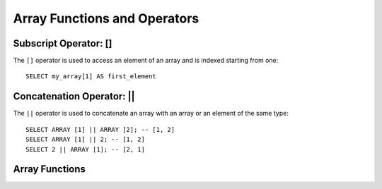 =============================
Array Functions and Operators
=============================

Subscript Operator: []
----------------------

The ``[]`` operator is used to access an element of an array and is indexed starting from one::

    SELECT my_array[1] AS first_element

Concatenation Operator: ||
--------------------------

The ``||`` operator is used to concatenate an array with an array or an element of the same type::

    SELECT ARRAY [1] || ARRAY [2]; -- [1, 2]
    SELECT ARRAY [1] || 2; -- [1, 2]
    SELECT 2 || ARRAY [1]; -- [2, 1]

Array Functions
---------------

.. function:: array_distinct(x) -> array

    Remove duplicate values from the array ``x``.

.. function:: array_intersect(x, y) -> array

    Returns an array of the elements in the intersection of ``x`` and ``y``, without duplicates.

.. function:: array_union(x, y) -> array

    Returns an array of the elements in the union of ``x`` and ``y``, without duplicates.

.. function:: array_except(x, y) -> array

    Returns an array of elements in ``x`` but not in ``y``, without duplicates.

.. function:: array_join(x, delimiter, null_replacement) -> varchar

    Concatenates the elements of the given array using the delimiter and an optional string to replace nulls.

.. function:: array_max(x) -> x

    Returns the maximum value of input array.

.. function:: array_min(x) -> x

    Returns the minimum value of input array.

.. function:: array_position(x, element) -> bigint

    Returns the position of the first occurrence of the ``element`` in array ``x`` (or 0 if not found).

.. function:: array_remove(x, element) -> array

    Remove all elements that equal ``element`` from array ``x``.

.. function:: array_sort(x) -> array

    Sorts and returns the array ``x``. The elements of ``x`` must be orderable.
    Null elements will be placed at the end of the returned array.

.. function:: array_sort(array(T), function(T,T,int)) -> array(T)

    Sorts and returns the ``array`` based on the given comparator ``function``. The comparator will take
    two nullable arguments representing two nullable elements of the ``array``. It returns -1, 0, or 1
    as the first nullable element is less than, equal to, or greater than the second nullable element.
    If the comparator function returns other values (including ``NULL``), the query will fail and raise an error ::

        SELECT array_sort(ARRAY [3, 2, 5, 1, 2], (x, y) -> IF(x < y, 1, IF(x = y, 0, -1))); -- [5, 3, 2, 2, 1]
        SELECT array_sort(ARRAY ['bc', 'ab', 'dc'], (x, y) -> IF(x < y, 1, IF(x = y, 0, -1))); -- ['dc', 'bc', 'ab']
        SELECT array_sort(ARRAY [3, 2, null, 5, null, 1, 2], -- sort null first with descending order
                          (x, y) -> CASE WHEN x IS NULL THEN -1
                                         WHEN y IS NULL THEN 1
                                         WHEN x < y THEN 1
                                         WHEN x = y THEN 0
                                         ELSE -1 END); -- [null, null, 5, 3, 2, 2, 1]
        SELECT array_sort(ARRAY [3, 2, null, 5, null, 1, 2], -- sort null last with descending order
                          (x, y) -> CASE WHEN x IS NULL THEN 1
                                         WHEN y IS NULL THEN -1
                                         WHEN x < y THEN 1
                                         WHEN x = y THEN 0
                                         ELSE -1 END); -- [5, 3, 2, 2, 1, null, null]
        SELECT array_sort(ARRAY ['a', 'abcd', 'abc'], -- sort by string length
                          (x, y) -> IF(length(x) < length(y),
                                       -1,
                                       IF(length(x) = length(y), 0, 1))); -- ['a', 'abc', 'abcd']
        SELECT array_sort(ARRAY [ARRAY[2, 3, 1], ARRAY[4, 2, 1, 4], ARRAY[1, 2]], -- sort by array length
                          (x, y) -> IF(cardinality(x) < cardinality(y),
                                       -1,
                                       IF(cardinality(x) = cardinality(y), 0, 1))); -- [[1, 2], [2, 3, 1], [4, 2, 1, 4]]

.. function:: arrays_overlap(x, y) -> boolean

    Tests if arrays ``x`` and ``y`` have any any non-null elements in common.
    Returns null if there are no non-null elements in common but either array contains null.

.. function:: cardinality(x) -> bigint

    Returns the cardinality (size) of the array ``x``.

.. function:: concat(array1, array2, ..., arrayN) -> array
    :noindex:

    Concatenates the arrays ``array1``, ``array2``, ``...``, ``arrayN``.
    This function provides the same functionality as the SQL-standard concatenation operator (``||``).

.. function:: contains(x, element) -> boolean

    Returns true if the array ``x`` contains the ``element``.

.. function:: element_at(array(E), index) -> E

    Returns element of ``array`` at given ``index``.
    If ``index`` > 0, this function provides the same functionality as the SQL-standard subscript operator (``[]``).
    If ``index`` < 0, ``element_at`` accesses elements from the last to the first.

.. function:: filter(array(T), function(T,boolean)) -> array(T)

    Constructs an array from those elements of ``array`` for which ``function`` returns true::

        SELECT filter(ARRAY [], x -> true); -- []
        SELECT filter(ARRAY [5, -6, NULL, 7], x -> x > 0); -- [5, 7]
        SELECT filter(ARRAY [5, NULL, 7, NULL], x -> x IS NOT NULL); -- [5, 7]

.. function:: flatten(x) -> array

    Flattens an ``array(array(T))`` to an ``array(T)`` by concatenating the contained arrays.

.. function:: ngrams(array(T), n) -> array(array(T))

    Returns ``n``-grams for the ``array``::

        SELECT ngrams(ARRAY['foo', 'bar', 'baz', 'foo'], 2); --[['foo', 'bar'], ['bar', 'baz'], ['baz', 'foo']]
        SELECT ngrams(ARRAY['foo', 'bar', 'baz', 'foo'], 3); -- [['foo', 'bar', 'baz'], ['bar', 'baz', 'foo']]
        SELECT ngrams(ARRAY['foo', 'bar', 'baz', 'foo'], 4); -- [['foo', 'bar', 'baz', 'foo']]
        SELECT ngrams(ARRAY['foo', 'bar', 'baz', 'foo'], 5); -- [['foo', 'bar', 'baz', 'foo']]
        SELECT ngrams(ARRAY[1, 2, 3, 4], 2); --[[1, 2], [2, 3], [3, 4]]

.. function:: reduce(array(T), initialState S, inputFunction(S,T,S), outputFunction(S,R)) -> R

    Returns a single value reduced from ``array``. ``inputFunction`` will
    be invoked for each element in ``array`` in order. In addition to taking
    the element, ``inputFunction`` takes the current state, initially
    ``initialState``, and returns the new state. ``outputFunction`` will be
    invoked to turn the final state into the result value. It may be the
    identity function (``i -> i``). ::

        SELECT reduce(ARRAY [], 0, (s, x) -> s + x, s -> s); -- 0
        SELECT reduce(ARRAY [5, 20, 50], 0, (s, x) -> s + x, s -> s); -- 75
        SELECT reduce(ARRAY [5, 20, NULL, 50], 0, (s, x) -> s + x, s -> s); -- NULL
        SELECT reduce(ARRAY [5, 20, NULL, 50], 0, (s, x) -> s + COALESCE(x, 0), s -> s); -- 75
        SELECT reduce(ARRAY [5, 20, NULL, 50], 0, (s, x) -> IF(x IS NULL, s, s + x), s -> s); -- 75
        SELECT reduce(ARRAY [2147483647, 1], CAST (0 AS BIGINT), (s, x) -> s + x, s -> s); -- 2147483648
        SELECT reduce(ARRAY [5, 6, 10, 20], -- calculates arithmetic average: 10.25
                      CAST(ROW(0.0, 0) AS ROW(sum DOUBLE, count INTEGER)),
                      (s, x) -> CAST(ROW(x + s.sum, s.count + 1) AS ROW(sum DOUBLE, count INTEGER)),
                      s -> IF(s.count = 0, NULL, s.sum / s.count));

.. function:: repeat(element, count) -> array

    Repeat ``element`` for ``count`` times.

.. function:: reverse(x) -> array
    :noindex:

    Returns an array which has the reversed order of array ``x``.

.. function:: sequence(start, stop) -> array(bigint)

    Generate a sequence of integers from ``start`` to ``stop``, incrementing
    by ``1`` if ``start`` is less than or equal to ``stop``, otherwise ``-1``.

.. function:: sequence(start, stop, step) -> array(bigint)

    Generate a sequence of integers from ``start`` to ``stop``, incrementing by ``step``.

.. function:: sequence(start, stop) -> array(date)

    Generate a sequence of dates from ``start`` date to ``stop`` date, incrementing
    by ``1`` day if ``start`` date is less than or equal to ``stop`` date, otherwise ``-1`` day.

.. function:: sequence(start, stop, step) -> array(date)

    Generate a sequence of dates from ``start`` to ``stop``, incrementing by ``step``.
    The type of ``step`` can be either ``INTERVAL DAY TO SECOND`` or ``INTERVAL YEAR TO MONTH``.

.. function:: sequence(start, stop, step) -> array(timestamp)

    Generate a sequence of timestamps from ``start`` to ``stop``, incrementing by ``step``.
    The type of ``step`` can be either ``INTERVAL DAY TO SECOND`` or ``INTERVAL YEAR TO MONTH``.

.. function:: shuffle(x) -> array

    Generate a random permutation of the given array ``x``.

.. function:: slice(x, start, length) -> array

    Subsets array ``x`` starting from index ``start`` (or starting from the end
    if ``start`` is negative) with a length of ``length``.

.. function:: transform(array(T), function(T,U)) -> array(U)

    Returns an array that is the result of applying ``function`` to each element of ``array``::

        SELECT transform(ARRAY [], x -> x + 1); -- []
        SELECT transform(ARRAY [5, 6], x -> x + 1); -- [6, 7]
        SELECT transform(ARRAY [5, NULL, 6], x -> COALESCE(x, 0) + 1); -- [6, 1, 7]
        SELECT transform(ARRAY ['x', 'abc', 'z'], x -> x || '0'); -- ['x0', 'abc0', 'z0']
        SELECT transform(ARRAY [ARRAY [1, NULL, 2], ARRAY[3, NULL]], a -> filter(a, x -> x IS NOT NULL)); -- [[1, 2], [3]]

.. function:: zip(array1, array2[, ...]) -> array(row)

    Merges the given arrays, element-wise, into a single array of rows. The M-th element of
    the N-th argument will be the N-th field of the M-th output element.
    If the arguments have an uneven length, missing values are filled with ``NULL``. ::

        SELECT zip(ARRAY[1, 2], ARRAY['1b', null, '3b']); -- [ROW(1, '1b'), ROW(2, null), ROW(null, '3b')]

.. function:: zip_with(array(T), array(U), function(T,U,R)) -> array(R)

    Merges the two given arrays, element-wise, into a single array using ``function``.
    If one array is shorter, nulls are appended at the end to match the length of the longer array, before applying ``function``::

        SELECT zip_with(ARRAY[1, 3, 5], ARRAY['a', 'b', 'c'], (x, y) -> (y, x)); -- [ROW('a', 1), ROW('b', 3), ROW('c', 5)]
        SELECT zip_with(ARRAY[1, 2], ARRAY[3, 4], (x, y) -> x + y); -- [4, 6]
        SELECT zip_with(ARRAY['a', 'b', 'c'], ARRAY['d', 'e', 'f'], (x, y) -> concat(x, y)); -- ['ad', 'be', 'cf']
        SELECT zip_with(ARRAY['a'], ARRAY['d', null, 'f'], (x, y) -> coalesce(x, y)); -- ['a', null, 'f']
